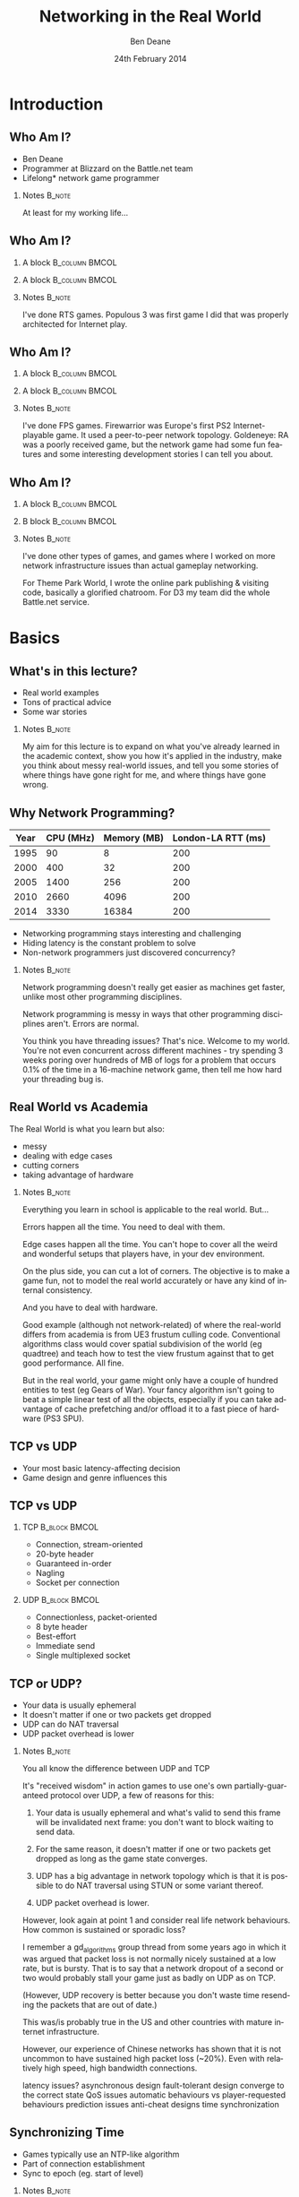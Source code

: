 #+TITLE:     Networking in the Real World
#+AUTHOR:    Ben Deane
#+EMAIL:     bdeane@blizzard.com
#+DATE:      24th February 2014
#+DESCRIPTION:
#+KEYWORDS: networking real world
#+LANGUAGE:  en
#+OPTIONS:   H:2 num:t toc:nil \n:nil @:t ::t |:t ^:t -:t f:nil *:t <:t
#+OPTIONS:   TeX:t LaTeX:t skip:nil d:nil todo:t pri:nil tags:not-in-toc
#+INFOJS_OPT: view:nil toc:nil ltoc:t mouse:underline buttons:0 path:http://orgmode.org/org-info.js
#+EXPORT_SELECT_TAGS: export
#+SELECT_TAGS: export
#+EXCLUDE_TAGS: noexport

#+LaTeX_CLASS: beamer
#+STARTUP: beamer
#+BEAMER_THEME: Madrid
#+LaTeX_HEADER: \usepackage{helvet}
# +COLUMNS: %40ITEM %10BEAMER_env(Env) %9BEAMER_envargs(Env Args) %4BEAMER_col(Col) %10BEAMER_extra(Extra)

# To generate notes pages only:
# +LaTeX_CLASS_OPTIONS: [handout]
# +LaTeX_HEADER: \setbeameroption{show only notes}
# +LaTeX_HEADER: \usepackage{pgfpages}
# +LaTeX_HEADER: \pgfpagesuselayout{2 on 1}[letterpaper,portrait,border shrink=5mm]

# For normal presentation output:
#+LaTeX_CLASS_OPTIONS: [presentation, bigger]

* Introduction
** Who Am I?
:PROPERTIES:
:BEAMER_act: [<+->]
:END:
- Ben Deane
- Programmer at Blizzard on the Battle.net team
- Lifelong\mbox{*} network game programmer

*** Notes                                                          :B_note:
:PROPERTIES:
:BEAMER_env: note
:END:
At least for my working life...

** Who Am I?
:PROPERTIES:
:BEAMER_act: [<+(-1)->]
:END:
*** A block                                                  :B_column:BMCOL:
:PROPERTIES:
:BEAMER_col: 0.4
:BEAMER_env: column
:END:
#+attr_latex: width=\textwidth
[[./Populous-the-beginning.png]]
*** A block                                                :B_column:BMCOL:
:PROPERTIES:
:BEAMER_col: 0.4
:BEAMER_env: column
:END:
#+attr_latex: width=\textwidth
[[./starcraft-2-box.jpg]]

*** Notes                                                          :B_note:
:PROPERTIES:
:BEAMER_env: note
:END:
I've done RTS games. Populous 3 was first game I did that was properly
architected for Internet play.

** Who Am I?
:PROPERTIES:
:BEAMER_act: [<+(-1)->]
:END:
*** A block                                                  :B_column:BMCOL:
:PROPERTIES:
:BEAMER_col: 0.4
:BEAMER_env: column
:END:
#+attr_latex: width=\textwidth
[[./Warhammer40kfwbox.jpg]]
*** A block                                                :B_column:BMCOL:
:PROPERTIES:
:BEAMER_col: 0.4
:BEAMER_env: column
:END:
#+attr_latex: width=\textwidth
[[./Grabox.jpg]]

*** Notes                                                          :B_note:
:PROPERTIES:
:BEAMER_env: note
:END:
I've done FPS games. Firewarrior was Europe's first PS2 Internet-playable game.
It used a peer-to-peer network topology. Goldeneye: RA was a poorly received
game, but the network game had some fun features and some interesting
development stories I can tell you about.

** Who Am I?
:PROPERTIES:
:BEAMER_act: [<+(-1)->]
:END:
*** A block                                                :B_column:BMCOL:
:PROPERTIES:
:BEAMER_col: 0.4
:BEAMER_env: column
:END:
#+attr_latex: width=\textwidth
[[./SimThemeParkWorld.jpg]]
*** B block                                                :B_column:BMCOL:
:PROPERTIES:
:BEAMER_col: 0.4
:BEAMER_env: column
:END:
#+attr_latex: width=\textwidth
[[./Diablo_III_cover.png]]

*** Notes                                                          :B_note:
:PROPERTIES:
:BEAMER_env: note
:END:
I've done other types of games, and games where I worked on more network
infrastructure issues than actual gameplay networking.

For Theme Park World, I wrote the online park publishing & visiting code,
basically a glorified chatroom. For D3 my team did the whole Battle.net service.

* Basics
** What's in this lecture?
- Real world examples
- Tons of practical advice
- Some war stories

*** Notes                                                          :B_note:
:PROPERTIES:
:BEAMER_env: note
:END:
My aim for this lecture is to expand on what you've already learned in the
academic context, show you how it's applied in the industry, make you think
about messy real-world issues, and tell you some stories of where things have
gone right for me, and where things have gone wrong.

** Why Network Programming?
#+attr_latex: :align |c|r|r|r|
|------+-----------+-------------+--------------------|
| Year | CPU (MHz) | Memory (MB) | London-LA RTT (ms) |
|------+-----------+-------------+--------------------|
| 1995 |        90 |           8 |                200 |
| 2000 |       400 |          32 |                200 |
| 2005 |      1400 |         256 |                200 |
| 2010 |      2660 |        4096 |                200 |
| 2014 |      3330 |       16384 |                200 |
|------+-----------+-------------+--------------------|

- Networking programming stays interesting and challenging
- Hiding latency is the constant problem to solve
- Non-network programmers just discovered concurrency?

*** Notes                                                          :B_note:
:PROPERTIES:
:BEAMER_env: note
:END:
Network programming doesn't really get easier as machines get faster, unlike
most other programming disciplines.

Network programming is messy in ways that other programming disciplines aren't.
Errors are normal.

You think you have threading issues? That's nice. Welcome to my world. You're
not even concurrent across different machines - try spending 3 weeks poring over
hundreds of MB of logs for a problem that occurs 0.1% of the time in a
16-machine network game, then tell me how hard your threading bug is.

** Real World vs Academia
:PROPERTIES:
:BEAMER_act: [<+->]
:END:
The Real World is what you learn but also:
- messy
- dealing with edge cases
- cutting corners
- taking advantage of hardware

*** Notes                                                          :B_note:
:PROPERTIES:
:BEAMER_env: note
:END:
Everything you learn in school is applicable to the real world. But...

Errors happen all the time. You need to deal with them.

Edge cases happen all the time. You can't hope to cover all the weird and
wonderful setups that players have, in your dev environment.

On the plus side, you can cut a lot of corners. The objective is to make a game
fun, not to model the real world accurately or have any kind of internal
consistency.

And you have to deal with hardware.

Good example (although not network-related) of where the real-world differs from
academia is from UE3 frustum culling code. Conventional algorithms class would
cover spatial subdivision of the world (eg quadtree) and teach how to test the
view frustum against that to get good performance. All fine.

But in the real world, your game might only have a couple of hundred entities to
test (eg Gears of War). Your fancy algorithm isn't going to beat a simple linear
test of all the objects, especially if you can take advantage of cache
prefetching and/or offload it to a fast piece of hardware (PS3 SPU).

** TCP vs UDP
- Your most basic latency-affecting decision
- Game design and genre influences this

** TCP vs UDP
*** TCP                                                     :B_block:BMCOL:
:PROPERTIES:
:BEAMER_col: 0.4
:BEAMER_env: block
:END:
#+attr_beamer: :overlay <1->
- Connection, stream-oriented
#+attr_beamer: :overlay <2->
- 20-byte header
#+attr_beamer: :overlay <3->
- Guaranteed in-order
#+attr_beamer: :overlay <4->
- Nagling
#+attr_beamer: :overlay <5->
- Socket per connection

*** UDP                                                     :B_block:BMCOL:
:PROPERTIES:
:BEAMER_col: 0.4
:BEAMER_env: block
:END:
#+attr_beamer: :overlay <1->
- Connectionless, packet-oriented
#+attr_beamer: :overlay <2->
- 8 byte header
#+attr_beamer: :overlay <3->
- Best-effort
#+attr_beamer: :overlay <4->
- Immediate send
#+attr_beamer: :overlay <5->
- Single multiplexed socket

** TCP or UDP?
:PROPERTIES:
:BEAMER_act: [<+->]
:END:
- Your data is usually ephemeral
- It doesn't matter if one or two packets get dropped
- UDP can do NAT traversal
- UDP packet overhead is lower

*** Notes                                                          :B_note:
:PROPERTIES:
:BEAMER_env: note
:END:
You all know the difference between UDP and TCP

It's "received wisdom" in action games to use one's own partially-guaranteed
protocol over UDP, a few of reasons for this:

1. Your data is usually ephemeral and what's valid to send this frame will be
   invalidated next frame: you don't want to block waiting to send data.

2. For the same reason, it doesn't matter if one or two packets get dropped as
   long as the game state converges.

3. UDP has a big advantage in network topology which is that it is possible to
   do NAT traversal using STUN or some variant thereof.

4. UDP packet overhead is lower.

However, look again at point 1 and consider real life network behaviours. How
common is sustained or sporadic loss?

I remember a gd_algorithms group thread from some years ago in which it was
argued that packet loss is not normally nicely sustained at a low rate, but is
bursty. That is to say that a network dropout of a second or two would probably
stall your game just as badly on UDP as on TCP.

(However, UDP recovery is better because you don't waste time resending the
packets that are out of date.)

This was/is probably true in the US and other countries with mature internet
infrastructure.

However, our experience of Chinese networks has shown that it is not uncommon to
have sustained high packet loss (~20%). Even with relatively high speed, high
bandwidth connections.

latency issues?
asynchronous design
fault-tolerant design
converge to the correct state
QoS issues
automatic behaviours vs player-requested behaviours
prediction issues
anti-cheat designs
time synchronization

** Synchronizing Time
:PROPERTIES:
:BEAMER_act: [<+->]
:END:
- Games typically use an NTP-like algorithm
- Part of connection establishment
- Sync to epoch (eg. start of level)

*** Notes                                                          :B_note:
:PROPERTIES:
:BEAMER_env: note
:END:
Games usually do pretty much what you'd expect.

Send a packet, record RTT, subtract time at the remote end, divide by two. This
gives you a rough estimate of your one-way trip time.

Do that a few times to try to get a reasonable average, discard outliers, etc.
Very simple statistical smoothing. Iterate your guesses until you're good
enough.

Sometimes it's enough to sync once, other times it's at the beginning of a
level. Generally it depends on the game and when the connection is made.

** Network topologies
*** Peer-hosted                                               :B_block:BMCOL:
:PROPERTIES:
:BEAMER_col: 0.4
:BEAMER_env: block
:END:
#+attr_beamer: :overlay <1->
- single authority
#+attr_beamer: :overlay <2->
- 2x RTT
#+attr_beamer: :overlay <3->
- n-1 connections
#+attr_beamer: :overlay <4->
- failures affect one player
#+attr_beamer: :overlay <5->
- "free" consensus
#+attr_beamer: :overlay <6->
- one player needs upload BW

*** "True" peer-to-peer                                       :B_block:BMCOL:
:PROPERTIES:
:BEAMER_col: 0.4
:BEAMER_env: block
:END:
#+attr_beamer: :overlay <1->
- distributed authority
#+attr_beamer: :overlay <2->
- 1x RTT
#+attr_beamer: :overlay <3->
- n(n-1)/2 connections
#+attr_beamer: :overlay <4->
- failures affect everyone?
#+attr_beamer: :overlay <5->
- "free" host migration
#+attr_beamer: :overlay <6->
- everyone needs upload BW

*** Notes                                                          :B_note:
:PROPERTIES:
:BEAMER_env: note
:END:
Peer-to-peer is more complex code? Client-server gives a nice model of
authority. (The server can cheat vs anyone can cheat). Or in a more relaxed view
of things, the server has an advantage.

Peer-to-peer gives you half the latency because there is no round trip; each
packet only travels across one link.

Peer-to-peer is more brittle. If your game can't tolerate connection drops very
well, you'd be advised to minimise the number of connections made.

Peer-to-peer is harder to establish the mesh especially in the presence of NAT.

(Firewarrior NAT negotiation story)

Peer-to-peer makes some things easier (eg. logic for host migration). But other
things are harder: determining consensus among the players.

True peer-to-peer requires that everyone have enough upload bandwidth to send to
every other player. This might be an issue, especially since most ISPs offer
asymmetric plans.

Peer-to-peer doesn't scale.

* FPS issues
** Basic FPS Network Model
:PROPERTIES:
:BEAMER_act: [<+->]
:END:
- Client-server/peer-hosted
- Time-synched to within a few ms
- Object state is transferred
- Clients converge to the true state
- 90% of data is for movement
- Semi-guaranteed protocol over UDP

*** Notes                                                          :B_note:
:PROPERTIES:
:BEAMER_env: note
:END:

Object state is transferred vs inputs being transferred. This is not a parallel
simulation. There are typically only a few dozen networked objects alive at any
one time.

The game state does not really exist in its true form on any one machine,
rather, all machine are continuously converging to the correct state.

** Typical FPS Choices
:PROPERTIES:
:BEAMER_act: [<+->]
:END:
- Two bullet types
- High fidelity human animation (=> head shots)
- Relatively few active objects at a time
- High render rate, low logic rate
- Available headless server
- Simple/Nonexistent AI

*** Notes                                                          :B_note:
:PROPERTIES:
:BEAMER_env: note
:END:

Lightspeed bullets vs projectiles. Lightspeed bullets are interesting for
prediction models.

On a headless server, animation can be optimized. It is possible for the server
to slide the characters around and do only broadphase collision on their
bounding boxes. At the point where a bullet collision occurs with a character,
only then does the server need to compute the character pose to do the
narrowphase collision (to determine whether it was a head shot).

FPSes typically run at high frame rate but they do relatively little logic. The
logic (eg pathfinding) can run at a low Hz. With a decent network engine, the
frequency of packet send can be dialled down also (eg 10Hz or even lower).

** Example Semi-Guaranteed Protocol
:PROPERTIES:
:BEAMER_act: [<+->]
:END:
- Entity-component model
  - Movement/Position/Rotation
  - Animation state
  - Health/Armour/Death state
- Components are marked dirty as their state is updated
- Components map to network "channels"
- Network channels are given priorities

*** Notes                                                          :B_note:
:PROPERTIES:
:BEAMER_env: note
:END:

When a component is dirtied, it gets assigned a send priority based on its
network channel priority.

** Constructing Packets
:PROPERTIES:
:BEAMER_act: [<+->]
:END:
- Keep dirty components in a priority queue
- Periodically fill a packet by priority
- Max packet size = 576 bytes
- Anything left out gets increased priority

*** Notes                                                          :B_note:
:PROPERTIES:
:BEAMER_env: note
:END:

Dirty components are kept in a priority queue to send.
576 bytes is the minimum IPv4 datagram size that all hosts must accept.

Amount of priority increase and priority of the channel are policy values that
make sense for the game. eg. Health is high priority.

** ACKing and NAKing
:PROPERTIES:
:BEAMER_act: [<+->]
:END:
- Each packet contains a sequence number
- When components are serialised they remember the sequence number
- Each packet header includes ACKs for previous packets received
- Any gaps in the ACK stream are implicitly NAKed
- Components from NAKed packets have their data re-dirtied

*** Notes                                                          :B_note:
:PROPERTIES:
:BEAMER_env: note
:END:

Most components are continually being re-dirtied anyway.

** Compressing data
:PROPERTIES:
:BEAMER_act: [<+->]
:END:
- Conserving bandwidth is important
- Bitpacking protocols are common
- Range data types
- Floating point types can be truncated
- Or quantize position in level
- 4x4 matrices are wasteful
- Rotations can be heavily quantized

*** Notes                                                          :B_note:
:PROPERTIES:
:BEAMER_env: note
:END:
It is usually important to conserve bandwidth as much as possible. This was true
15 years ago and it's true now. If bandwidth creeps up to near link capacity, it
starts to make latency worse real fast. Many people these days use their network
connections for other purposes during gameplay - sometimes on different
machines. eg. VoIP clients, or someone else in the household watching Netflix.

Generalized compression is sometimes used, although less often than you'd think.

Range-bounded integers can use no more bits than you need.

Position can be converted to fixed-size grid coordinate within a level. (Take
care over the origin offset though - it's common for levels to be built nowhere
near (0,0).

Height position in particular is often susceptible to quantization. We mostly
live on a 2D plane, and engines can automatically move players to a sensible
ground height.

Matrices can become quaternions. (16 numbers -> 4 numbers).

It is hard to notice artifacts in rotation even using just a byte.

** Other issues
:PROPERTIES:
:BEAMER_act: [<+->]
:END:
- Some things need in-order delivery
- Object creation/destruction events
- Some objects can do simultaneous simulation
- Others must be kept up-to-date
*** Notes                                                          :B_note:
:PROPERTIES:
:BEAMER_env: note
:END:

So, some things get troublesome if you use a simple model of dirtiness/ephemeral
updates. Some things are order-dependent.

eg. High frequency weapons are often handled with a firing on/off message. You
don't want to get them stuck on. (This is a very common bug.)

It's usually important to impose an ordering on object creation and
destruction - objects can't be destroyed before they get created. Short-lived
objects can be problematic. So this is an area where dirty objects can't fully
die but must become ghosts until their dead state has been fully ACKed.

Some objects just need a creation packet and then can be simulated independently
on every machine. eg. short-lived ballistic projectiles (grenades) or stationary
things (timed mines). Yes, it's possible that something could get in their path
and result in two machines having divergent simulations, but if the projectile
is going to explode soon anyway, odds are nobody will really notice. You do what
you can get away with.
** Race conditions
*** Alice's machine                                           :B_block:BMCOL:
:PROPERTIES:
:BEAMER_col: 0.4
:BEAMER_env: block
:END:
#+attr_beamer: :overlay <2->
- Bob has 10% health.
#+attr_beamer: :overlay <3->
- Alice hits Bob for 20% damage.
#+attr_beamer: :overlay <4->
- Bob dies.
*** Bob's machine                                             :B_block:BMCOL:
:PROPERTIES:
:BEAMER_col: 0.4
:BEAMER_env: block
:END:
#+attr_beamer: :overlay <5->
- Bob has 10% health.
#+attr_beamer: :overlay <6->
- Bob picks up a health pack for a 50% health boost.
#+attr_beamer: :overlay <7->
- Alice hits Bob for 20% damage.
#+attr_beamer: :overlay <8->
- Bob has 40% health.
*** Underneath                                            :B_ignoreheading:
:PROPERTIES:
:BEAMER_env: ignoreheading
:END:
\pause\pause\pause\pause\pause\pause\pause\pause
\begin{center}
What to do about this?
\end{center}
*** Notes                                                          :B_note:
:PROPERTIES:
:BEAMER_env: note
:END:

Neither client here really knows what's going to happen on the server. So Alice
can't pretend Bob is dead, and Bob doesn't know whether he's alive. He's
Schroedinger's Bob! It's a straight race, and the server must decide.
** Race conditions
:PROPERTIES:
:BEAMER_act: [<+->]
:END:
- Some things are problematic for races
  - eg. Health/Death
  - Divergent simulations would be bad
- You can use an accumulator model
- Take care to deal with overflow
*** Notes                                                          :B_note:
:PROPERTIES:
:BEAMER_env: note
:END:

Either way, you need the server to adjudicate, and you want it to be as fair as
possible. You will note that the network model as described is designed to send
absolute state. Because we're working with an unreliable transport layer, it
doesn't deal well with state changes, especially not when they are very
impactful to the game. It's hard to reconcile a divergent simulation of
life/death.

One way to solve this issue is to use an accumulator model for health and
separately for damage. All the health Bob has accumulated this life is one
variable, and all the damage he's sustained is another. Both of these variables
can be easily dealt with in our existing replication model. The server merely
has to adjudicate Bob's life, i.e. each frame determine whether the total damage
he's sustained exceeds the total health he's accumulated. And the event of Bob's
demise can be separated from the idea of his health and damage.

In general my approach to this sort of thing (where there is a policy decision
to be made) has been to favour life over death. Players get more frustrated if
they die and are more willing to forgive someone miraculously living through a
hail of bullets.

Likewise races occur over collecting powerups. In such cases my policy has been
simply to give both players the powerup. Make everybody happy.
** Latency Hiding: Simple Stuff
:PROPERTIES:
:BEAMER_act: [<+->]
:END:
- Clients can do simple display feedback
  - Hit animations
  - Audio
  - Blood splats
- Some things aren't going to fail
  - eg. Decrementing ammo

*** Notes                                                          :B_note:
:PROPERTIES:
:BEAMER_env: note
:END:

The simple stuff for latency hiding is in the audiovisual feedback that the
client can give. You can show stuff that doesn't affect the game state -
particles, audio cues, sometimes hit animations.

** Interpolation/Prediction
\begin{center}
Predict the future\\
\\
\pause
OR (and?)\\
\\
\pause
Interpolate the past
\end{center}

*** Notes                                                          :B_note:
:PROPERTIES:
:BEAMER_env: note
:END:
Your basic choice is this: to try to predict what is happening now based on the
last information you received, or to treat the information received as a future
event and interpolate towards it.

Both methods are viable depending on your game type. You might use both methods
for different subsystems, eg. predict movement but interpolate animations.
** Interpolation
:PROPERTIES:
:BEAMER_act: [<+->]
:END:
- Simple lerps
- Failure modes
  - Players stop
  - Warping forwards
- Take corners close
- Fundamentally a graphical/display approach

*** Notes                                                          :B_note:
:PROPERTIES:
:BEAMER_env: note
:END:
With an interpolation approach, you are always interpolating towards your
current information. How divergent your current information is from your current
game state generally controls how aggressive the interpolation has to be.
(Alternatively, how broken it is going to look.)

The failure mode (if you don't get data) is that players approach their goal
positions and stop - this generally looks OK. The recovery is likely to look
weird though - a long warp forwards.

Generally because the player's actual position is ahead of where you are
interpolating to, the standard systemic inaccuracy of this model is that players
tend to cut corners close.

This can be done entirely as a graphical effect if your engine is architected
that way. It might make sense to do this for things which are primarily
graphical, ie. animation posing.

** Prediction I
:PROPERTIES:
:BEAMER_act: [<+->]
:END:
- Dead reckoning
- Position/Velocity/Angle
  - Acceleration
  - Rotational velocity
- Failure modes
  - Players run into walls
  - Warping back
- Take corners wide
- Fundamentally a game state/logic approach

*** Notes:                                                         :B_note:
:PROPERTIES:
:BEAMER_env: note
:END:
Dead reckoning can usually be made to look good based on just position, velocity
and rotation angle. Occasionally a game will require predictions of higher-order
dynamics - acceleration and rotational velocity.

Your primary failure mode is going to be that things overshoot and continue, run
into walls, etc. If you have no caps on motion in the absence of timely data,
this can look quite bad.

The standard systemic inaccuracy of this model is that players tend to take
corners wide.

This can't really be done as a graphical effect in the same way as
interpolation, because in the case of interpolating movement, you know that the
player has already taken a path almost the same as the one you're interpolating.
In the case of prediction, there might be obstacles ahead that prevent motion,
and if you don't take account of them, you're going to clip through walls. So
this approach is much more integrated into your game logic.

** Prediction II
:PROPERTIES:
:BEAMER_act: [<+->]
:END:
- A client can predict itself...
- Use this information to know its actions are causing divergence
- Therefore when to send an update
- You can mix a timeout with this also

*** Notes                                                          :B_note:
:PROPERTIES:
:BEAMER_env: note
:END:

This can be a useful alternative to save bandwidth over regular updates. But it
should be used with care - the divergence thresholds shouldn't be too large,
considering that a roundtrip will still be incurred from the point where
divergence is detected.

Last thoughts on prediction: important events may require rewinding
time/snapping objects eg. death positions. There are circumstances when somebody
is going to see/experience the "wrong" thing. Oh well.

** Subsystem Considerations
:PROPERTIES:
:BEAMER_act: [<+->]
:END:
- Play nice with the physics engine
  - Moving things into each other is a bad idea, you're not going to have a good
    day
  - A capped timestep is essential for your debugging sanity
  - A continuous collision system is usually necessary
- Animation tricks
  - A headless server need not pose characters until necessary

*** Notes                                                          :B_note:
:PROPERTIES:
:BEAMER_env: note
:END:

It's bad news when things interpenetrate; large forces usually result.

Headless server can slide characters around and defer posing them until pose
information is necessary to resolve collisions, eg headshots.

** More on Update Logic
:PROPERTIES:
:BEAMER_act: [<+->]
:END:
- Variable update frequency
  - Proximity
  - Velocity
  - Role (eg. target/team)
  - Visibility (PVS)

*** Notes                                                          :B_note:
:PROPERTIES:
:BEAMER_env: note
:END:
There are a lot of ways you can structure the update frequency and priority of
your various game entities.

You can update based on proximity: this is a basic way to favour fidelity of
close objects.

Another basic thing to do is to update faster objects more frequently, to
hopefully achieve higher fidelity and fewer warping artifacts.

It fails when you have scenarios like sniping where you're looking at something
far away, or when keeping track of team-mates, so you can mix in role-based
update logic.

Another thing to consider is visibility-based updates in general and the
maintenance of PVS/occlusion information on the server. Again, if your game has
ways to see remote locations this is something to keep in mind.

* RTS issues
** Input passing
** E-sports and Fairness

* Notes                                                              :B_note:
:PROPERTIES:
:BEAMER_env: note
:END:

- MMO issues


- Cheating


- Networking at scale
scaling servers
logging
stats

- Weird networks
don't allow bittorrent
NATs
CDNs
proxies

- Weird clients
file permissions
OS edge cases (sleep mode)
floating point mismatches
client's aren't easy to ID

- Dependencies
you don't want to write protocol libraries (bittorrent, protobuf)
these will have bugs in

- Error handling
everything will go wrong
don't use asserts
computers are stupid
players: intelligent but non-technical?
analytics data & crash reports
math vs biology
recover gracefully (don't do the well of despair thing)
consider failure modes
disambiguate at low level, C&C at high level
retries rarely work

- Backwards compatibility
protocols
APIs

- Operations
people who run servers != people who write servers
don't make things brittle and ordering-sensitive
problems are often novel
humans need to be able to inspect and fix
hardware failures happen
release cadences
holidays, other titles and other release window problems

- Security
if you're successful you're a target
clients should know as little as possible
servers should verify everything
at a certain scale, DDoS protection becomes business as usual
risk systems to score events
login & connection metering

- Performance
login is the most expensive "operation"
consider API frequency/cost
the true thing to optimize for is power
consider performance "unit tests" to deal with scale
batching
caching (careful - it's hard)

- Other real-world issues
virus scans & whitelisting
